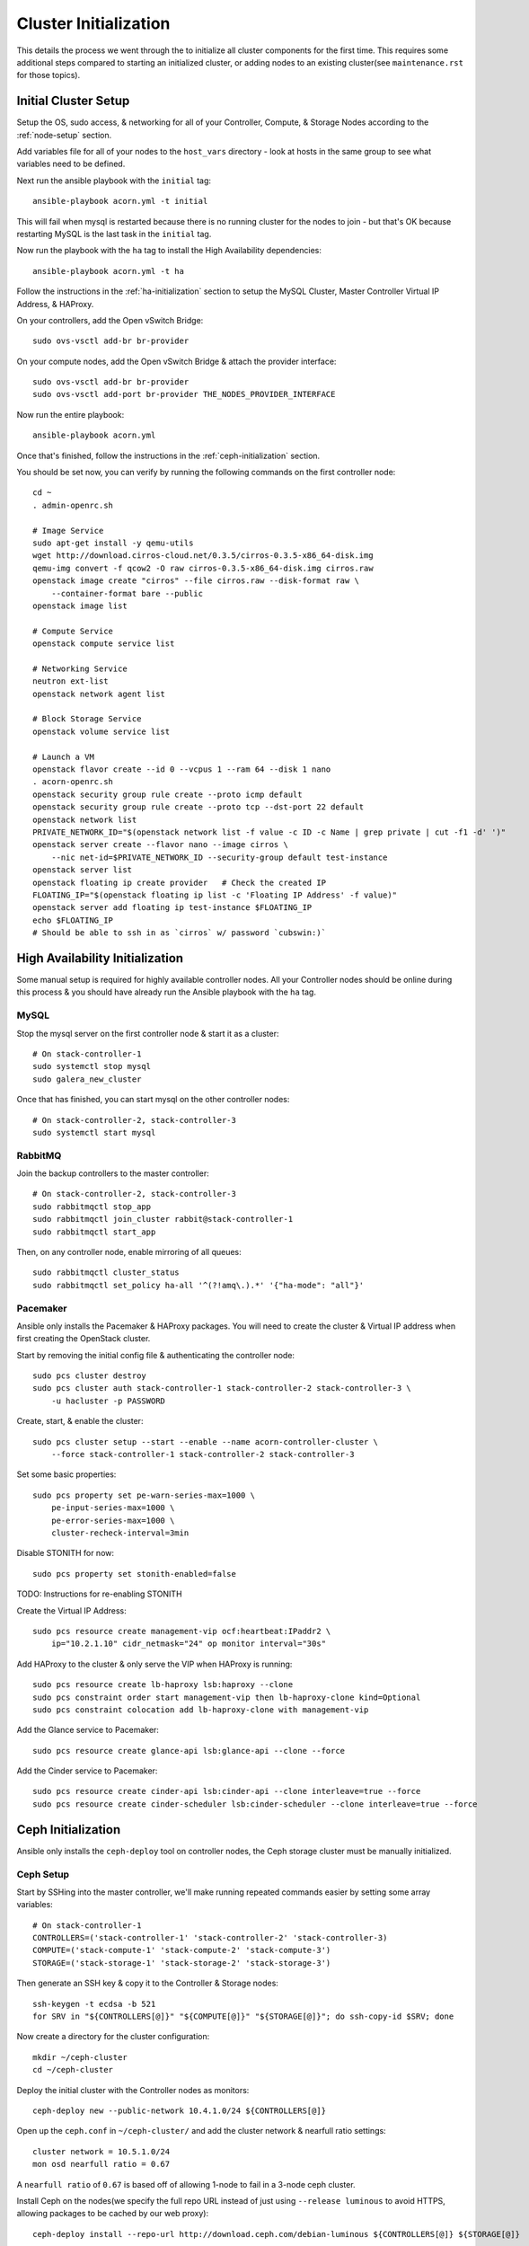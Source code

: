 .. _cluster-initialization:

======================
Cluster Initialization
======================

This details the process we went through the to initialize all cluster
components for the first time. This requires some additional steps compared to
starting an initialized cluster, or adding nodes to an existing cluster(see
``maintenance.rst`` for those topics).


Initial Cluster Setup
======================

Setup the OS, sudo access, & networking for all of your Controller, Compute, &
Storage Nodes according to the :ref:`node-setup` section.

Add variables file for all of your nodes to the ``host_vars`` directory - look
at hosts in the same group to see what variables need to be defined.

Next run the ansible playbook with the ``initial`` tag::

    ansible-playbook acorn.yml -t initial

This will fail when mysql is restarted because there is no running cluster for
the nodes to join - but that's OK because restarting MySQL is the last task in
the ``initial`` tag.

Now run the playbook with the ``ha`` tag to install the High Availability
dependencies::

    ansible-playbook acorn.yml -t ha

Follow the instructions in the :ref:`ha-initialization` section to
setup the MySQL Cluster, Master Controller Virtual IP Address, & HAProxy.

On your controllers, add the Open vSwitch Bridge::

    sudo ovs-vsctl add-br br-provider

On your compute nodes, add the Open vSwitch Bridge & attach the provider
interface::

    sudo ovs-vsctl add-br br-provider
    sudo ovs-vsctl add-port br-provider THE_NODES_PROVIDER_INTERFACE

Now run the entire playbook::

    ansible-playbook acorn.yml

Once that's finished, follow the instructions in the :ref:`ceph-initialization`
section.

You should be set now, you can verify by running the following commands on the
first controller node::

    cd ~
    . admin-openrc.sh

    # Image Service
    sudo apt-get install -y qemu-utils
    wget http://download.cirros-cloud.net/0.3.5/cirros-0.3.5-x86_64-disk.img
    qemu-img convert -f qcow2 -O raw cirros-0.3.5-x86_64-disk.img cirros.raw
    openstack image create "cirros" --file cirros.raw --disk-format raw \
        --container-format bare --public
    openstack image list

    # Compute Service
    openstack compute service list

    # Networking Service
    neutron ext-list
    openstack network agent list

    # Block Storage Service
    openstack volume service list

    # Launch a VM
    openstack flavor create --id 0 --vcpus 1 --ram 64 --disk 1 nano
    . acorn-openrc.sh
    openstack security group rule create --proto icmp default
    openstack security group rule create --proto tcp --dst-port 22 default
    openstack network list
    PRIVATE_NETWORK_ID="$(openstack network list -f value -c ID -c Name | grep private | cut -f1 -d' ')"
    openstack server create --flavor nano --image cirros \
        --nic net-id=$PRIVATE_NETWORK_ID --security-group default test-instance
    openstack server list
    openstack floating ip create provider   # Check the created IP
    FLOATING_IP="$(openstack floating ip list -c 'Floating IP Address' -f value)"
    openstack server add floating ip test-instance $FLOATING_IP
    echo $FLOATING_IP
    # Should be able to ssh in as `cirros` w/ password `cubswin:)`


.. _ha-initialization:

High Availability Initialization
=================================

Some manual setup is required for highly available controller nodes. All your
Controller nodes should be online during this process & you should have already
run the Ansible playbook with the ``ha`` tag.

MySQL
------

Stop the mysql server on the first controller node & start it as a cluster::

    # On stack-controller-1
    sudo systemctl stop mysql
    sudo galera_new_cluster

Once that has finished, you can start mysql on the other controller nodes::

    # On stack-controller-2, stack-controller-3
    sudo systemctl start mysql

RabbitMQ
---------

Join the backup controllers to the master controller::

    # On stack-controller-2, stack-controller-3
    sudo rabbitmqctl stop_app
    sudo rabbitmqctl join_cluster rabbit@stack-controller-1
    sudo rabbitmqctl start_app

Then, on any controller node, enable mirroring of all queues::

    sudo rabbitmqctl cluster_status
    sudo rabbitmqctl set_policy ha-all '^(?!amq\.).*' '{"ha-mode": "all"}'

Pacemaker
----------

Ansible only installs the Pacemaker & HAProxy packages. You will need to create
the cluster & Virtual IP address when first creating the OpenStack cluster.

Start by removing the initial config file & authenticating the controller
node::

    sudo pcs cluster destroy
    sudo pcs cluster auth stack-controller-1 stack-controller-2 stack-controller-3 \
        -u hacluster -p PASSWORD

Create, start, & enable the cluster::

    sudo pcs cluster setup --start --enable --name acorn-controller-cluster \
        --force stack-controller-1 stack-controller-2 stack-controller-3

Set some basic properties::

    sudo pcs property set pe-warn-series-max=1000 \
        pe-input-series-max=1000 \
        pe-error-series-max=1000 \
        cluster-recheck-interval=3min

Disable STONITH for now::

    sudo pcs property set stonith-enabled=false

TODO: Instructions for re-enabling STONITH

Create the Virtual IP Address::

    sudo pcs resource create management-vip ocf:heartbeat:IPaddr2 \
        ip="10.2.1.10" cidr_netmask="24" op monitor interval="30s"

Add HAProxy to the cluster & only serve the VIP when HAProxy is running::

    sudo pcs resource create lb-haproxy lsb:haproxy --clone
    sudo pcs constraint order start management-vip then lb-haproxy-clone kind=Optional
    sudo pcs constraint colocation add lb-haproxy-clone with management-vip

Add the Glance service to Pacemaker::

    sudo pcs resource create glance-api lsb:glance-api --clone --force

Add the Cinder service to Pacemaker::

    sudo pcs resource create cinder-api lsb:cinder-api --clone interleave=true --force
    sudo pcs resource create cinder-scheduler lsb:cinder-scheduler --clone interleave=true --force


.. _ceph-initialization:

Ceph Initialization
====================

Ansible only installs the ``ceph-deploy`` tool on controller nodes, the Ceph
storage cluster must be manually initialized.

Ceph Setup
-----------

Start by SSHing into the master controller, we'll make running repeated
commands easier by setting some array variables::

    # On stack-controller-1
    CONTROLLERS=('stack-controller-1' 'stack-controller-2' 'stack-controller-3)
    COMPUTE=('stack-compute-1' 'stack-compute-2' 'stack-compute-3')
    STORAGE=('stack-storage-1' 'stack-storage-2' 'stack-storage-3')

Then generate an SSH key & copy it to the Controller & Storage nodes::

    ssh-keygen -t ecdsa -b 521
    for SRV in "${CONTROLLERS[@]}" "${COMPUTE[@]}" "${STORAGE[@]}"; do ssh-copy-id $SRV; done

Now create a directory for the cluster configuration::

    mkdir ~/ceph-cluster
    cd ~/ceph-cluster

Deploy the initial cluster with the Controller nodes as monitors::

    ceph-deploy new --public-network 10.4.1.0/24 ${CONTROLLERS[@]}

Open up the ``ceph.conf`` in ``~/ceph-cluster/`` and add the cluster network
& nearfull ratio settings::

    cluster network = 10.5.1.0/24
    mon osd nearfull ratio = 0.67

A ``nearfull ratio`` of ``0.67`` is based off of allowing 1-node to fail in a
3-node ceph cluster.

Install Ceph on the nodes(we specify the full repo URL instead of just using
``--release luminous`` to avoid HTTPS, allowing packages to be cached by our web
proxy)::

    ceph-deploy install --repo-url http://download.ceph.com/debian-luminous ${CONTROLLERS[@]} ${STORAGE[@]}

Then create the initial monitors & start them on boot::

    ceph-deploy mon create-initial
    for SRV in "${CONTROLLERS[@]}"; do
        ssh $SRV sudo systemctl enable ceph-mon.target
    done

Next, add the OSDs. You'll want an SSD with a journal partition for each
OSD(``/dev/sdb#``), and an HDD for each OSD::

    ceph-deploy osd create stack-storage-1:/dev/sdc:/dev/sdb1 stack-storage-1:/dev/sdd:/dev/sdb2 \
        stack-storage-2:/dev/sdc:/dev/sdb1 stack-storage-2:/dev/sdd:/dev/sdb2 \
        stack-storage-3:/dev/sdc:/dev/sdb1 stack-storage-3:/dev/sdd:/dev/sdb2

    # If your drive layout is identical on every storage server:
    for SRV in "${STORAGE[@]}"; do
        ceph-deploy osd create $SRV:/dev/sdc:/dev/sdb1 $SRV:/dev/sdd:/dev/sdb2
    done

Now copy the configuraton file & admin key to the controller nodes::

    ceph-deploy admin ${CONTROLLERS[@]}

And set the correct permissions on the admin key::

    for SRV in "${CONTROLLERS[@]}"; do
        ssh $SRV sudo chmod +r /etc/ceph/ceph.client.admin.keyring
    done

Check the health of the storage cluster with ``ceph health`` & watch syncing
progress with ``ceph -w``.


OpenStack Integration
----------------------

Now we'll make OpenStack use the Ceph cluster for Image & Block storage. Start
by creating some pools to use::

    ceph osd pool create volumes 512
    ceph osd pool create vms 128
    ceph osd pool create images 64

Create Ceph Users for the various OpenStack Services, and assign them the
appropriate pool permissions::

    ceph auth get-or-create client.glance mon 'allow r' osd 'allow class-read object_prefix rbd_children, allow rwx pool=images'
    ceph auth get-or-create client.cinder mon 'allow r' osd 'allow class-read object_prefix rbd_children, allow rwx pool=volumes, allow rwx pool=vms, allow rwx pool=images'

Then copy them to your nodes::

    # Copy glance key to controllers
    for SRV in ${CONTROLLERS[@]}; do
        ceph auth get-or-create client.glance | ssh $SRV sudo tee /etc/ceph/ceph.client.glance.keyring
        ssh $SRV sudo chown glance:glance /etc/ceph/ceph.client.glance.keyring
    done

    # Copy cinder key to controller & compute nodes
    for SRV in "${CONTROLLERS[@]}" "${COMPUTE[@]}"; do
        ceph auth get-or-create client.cinder | ssh $SRV sudo tee /etc/ceph/ceph.client.cinder.keyring
    done

    # Set the correct permissions on controller nodes
    for SRV in "${CONTROLLERS[@]}"; do
        ssh $SRV sudo chown cinder:cinder /etc/ceph/ceph.client.cinder.keyring
    done

Copy the ``ceph.conf`` to the Compute nodes(it should already be present on the
other nodes)::

    for SRV in "${COMPUTE[@]}"; do
        ssh $SRV sudo tee /etc/ceph/ceph.conf < /etc/ceph/ceph.conf
    done

Display the secret key for the ``client.cinder`` ceph user and add it to the
ansible password vault as ``vaulted_rbd_cinder_key``::

    ceph auth get-key client.cinder

Generate a UUID to use for the ``libvirt`` secret using ``uuidgen``. Add the
UUID to the ansible password vault as ``vaulted_rbd_cinder_uuid``. Make sure to
re-run the ansible playbook for the compute nodes so the libvirt secret is
added(``ansible-playbook acorn.yml -t compute``).

Finally, restart the OpenStack services::

    # On Controller
    for SRV in "${CONTROLLERS[@]}"; do
        ssh $SRV sudo systemctl restart glance-api
        ssh $SRV sudo systemctl restart cinder-volume
    done

    # On Compute
    for SRV in "${COMPUTE[@]}"; do
        ssh $SRV sudo systemctl restart nova-compute
    done
